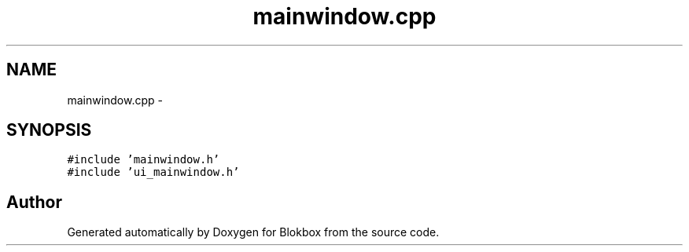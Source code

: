 .TH "mainwindow.cpp" 3 "Wed Nov 12 2014" "Blokbox" \" -*- nroff -*-
.ad l
.nh
.SH NAME
mainwindow.cpp \- 
.SH SYNOPSIS
.br
.PP
\fC#include 'mainwindow\&.h'\fP
.br
\fC#include 'ui_mainwindow\&.h'\fP
.br

.SH "Author"
.PP 
Generated automatically by Doxygen for Blokbox from the source code\&.
